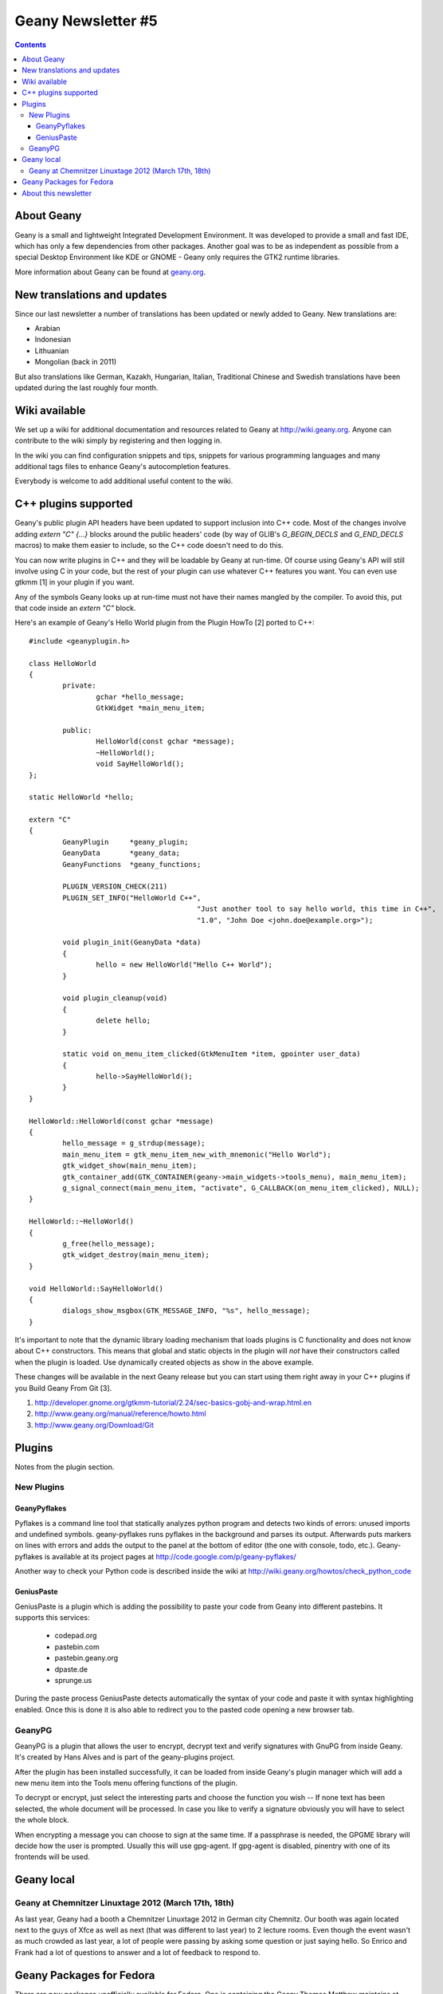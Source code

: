 Geany Newsletter #5
-------------------

.. contents::


About Geany
===========

Geany is a small and lightweight Integrated Development Environment.
It was developed to provide a small and fast IDE, which has only a
few dependencies from other packages. Another goal was to be as
independent as possible from a special Desktop Environment like KDE
or GNOME - Geany only requires the GTK2 runtime libraries.

More information about Geany can be found at
`geany.org <http://www.geany.org/>`_.



New translations and updates
============================

Since our last newsletter a number of translations has been updated
or newly added to Geany. New translations are:

* Arabian
* Indonesian
* Lithuanian
* Mongolian (back in 2011)

But also translations like German, Kazakh, Hungarian, Italian,
Traditional Chinese and Swedish translations have been updated
during the last roughly four month.


Wiki available
==============

We set up a wiki for additional documentation and resources related 
to Geany at http://wiki.geany.org. Anyone can contribute to the wiki 
simply by registering and then logging in.

In the wiki you can find configuration snippets and tips, snippets for
various programming languages and many additional tags files to enhance
Geany's autocompletion features.

Everybody is welcome to add additional useful content to the wiki.


C++ plugins supported
=====================

Geany's public plugin API headers have been updated to support 
inclusion into C++ code. Most of the changes involve adding `extern 
"C" {...}` blocks around the public headers' code (by way of GLIB's 
`G_BEGIN_DECLS` and `G_END_DECLS` macros) to make them easier to 
include, so the C++ code doesn't need to do this.

You can now write plugins in C++ and they will be loadable by Geany 
at run-time. Of course using Geany's API will still involve using C 
in your code, but the rest of your plugin can use whatever C++ 
features you want. You can even use gtkmm [1] in your plugin if you 
want.

Any of the symbols Geany looks up at run-time must not have their 
names mangled by the compiler. To avoid this, put that code inside 
an `extern "C"` block.

Here's an example of Geany's Hello World plugin from the Plugin 
HowTo [2] ported to C++::

	#include <geanyplugin.h>

	class HelloWorld
	{
		private:
			gchar *hello_message;
			GtkWidget *main_menu_item;

		public:
			HelloWorld(const gchar *message);
			~HelloWorld();
			void SayHelloWorld();
	};

	static HelloWorld *hello;

	extern "C"
	{
		GeanyPlugin     *geany_plugin;
		GeanyData       *geany_data;
		GeanyFunctions  *geany_functions;

		PLUGIN_VERSION_CHECK(211)
		PLUGIN_SET_INFO("HelloWorld C++",
						"Just another tool to say hello world, this time in C++",
						"1.0", "John Doe <john.doe@example.org>");

		void plugin_init(GeanyData *data)
		{
			hello = new HelloWorld("Hello C++ World");
		}

		void plugin_cleanup(void)
		{
			delete hello;
		}

		static void on_menu_item_clicked(GtkMenuItem *item, gpointer user_data)
		{
			hello->SayHelloWorld();
		}
	}

	HelloWorld::HelloWorld(const gchar *message)
	{
		hello_message = g_strdup(message);
		main_menu_item = gtk_menu_item_new_with_mnemonic("Hello World");
		gtk_widget_show(main_menu_item);
		gtk_container_add(GTK_CONTAINER(geany->main_widgets->tools_menu), main_menu_item);
		g_signal_connect(main_menu_item, "activate", G_CALLBACK(on_menu_item_clicked), NULL);
	}

	HelloWorld::~HelloWorld()
	{
		g_free(hello_message);
		gtk_widget_destroy(main_menu_item);
	}

	void HelloWorld::SayHelloWorld()
	{
		dialogs_show_msgbox(GTK_MESSAGE_INFO, "%s", hello_message);
	}

It's important to note that the dynamic library loading mechanism 
that loads plugins is C functionality and does not know about C++ 
constructors. This means that global and static objects in the 
plugin will *not* have their constructors called when the plugin is 
loaded. Use dynamically created objects as show in the above example.

These changes will be available in the next Geany release but you 
can start using them right away in your C++ plugins if you Build 
Geany From Git [3].

1. http://developer.gnome.org/gtkmm-tutorial/2.24/sec-basics-gobj-and-wrap.html.en
2. http://www.geany.org/manual/reference/howto.html
3. http://www.geany.org/Download/Git


Plugins
=======

Notes from the plugin section. 


New Plugins
***********

GeanyPyflakes
#############

Pyflakes is a command line tool that statically analyzes python 
program and detects two kinds of errors: unused imports and 
undefined symbols. geany-pyflakes runs pyflakes in the background 
and parses its output. Afterwards puts markers on lines with errors 
and adds the output to the panel at the bottom of editor (the one 
with console, todo, etc.). Geany-pyflakes is available at its project 
pages at http://code.google.com/p/geany-pyflakes/

Another way to check your Python code is described inside the wiki at 
http://wiki.geany.org/howtos/check_python_code


GeniusPaste
###########

GeniusPaste is a plugin which is adding the possibility to paste 
your code from Geany into different pastebins. It supports this 
services:

 * codepad.org
 * pastebin.com
 * pastebin.geany.org
 * dpaste.de
 * sprunge.us

During the paste process GeniusPaste detects automatically the 
syntax of your code and paste it with syntax highlighting enabled. 
Once this is done it is also able to redirect you to the pasted code 
opening a new browser tab.


GeanyPG
*******

GeanyPG is a plugin that allows the user to encrypt, decrypt text
and verify signatures with GnuPG from inside Geany. It's created by
Hans Alves and is part of the geany-plugins project.

After the plugin has been installed successfully, it can be loaded
from inside Geany's plugin manager which will add a new menu item
into the Tools menu offering functions of the plugin.

To decrypt or encrypt, just select the interesting parts and choose
the function you wish -- If none text has been selected, the whole
document will be processed. In case you like to verify a signature
obviously you will have to select the whole block.

When encrypting a message you can choose to sign at the same time.
If a passphrase is needed, the GPGME library will decide how the
user is prompted. Usually this will use gpg-agent. If gpg-agent is
disabled, pinentry with one of its frontends will be used.


Geany local
===========

Geany at Chemnitzer Linuxtage 2012 (March 17th, 18th)
*****************************************************

As last year, Geany had a booth a Chemnitzer Linuxtage 2012 in
German city Chemnitz. Our booth was again located next to the guys
of Xfce as well as next (that was different to last year) to 2
lecture rooms. Even though the event wasn't as much crowded as last
year, a lot of people were passing by asking some question or just
saying hello. So Enrico and Frank had a lot of questions to answer
and a lot of feedback to respond to.



Geany Packages for Fedora
=========================

There are new packages unofficially available for Fedora. One is 
containing the Geany Themes Matthew maintains at GitHub [1], the 
other one provides the tags files listed in the Geany Wiki [2]. The 
packages are not yet in Fedoras official repositories but available 
at Dominic's Fedora People space [3]. Note the geany-themes package 
is intended to work with current Git versions of Geany only. A 
x86_64 package from the current Git master as well as an SRPM for 
rebuilding is also available at [3].

The geany-tags package is split into subpackages containing the tags 
for each programming language. Currently these are: geany-tags-c, 
geany-tags-php and geany-tags-python. They can be installed 
independently from each other, of course.

Contact Dominic if you have suggestions for improvements.

1. http://codebrainz.github.com/geany-themes/
2. http://wiki.geany.org/tags/start
3. http://dmaphy.fedorapeople.org/


About this newsletter
=====================

This newsletter has been created in cooperation by people from Geany's
international community. Contributors to this newsletter and the
infrastructure behind it, ordered by alphabet:

